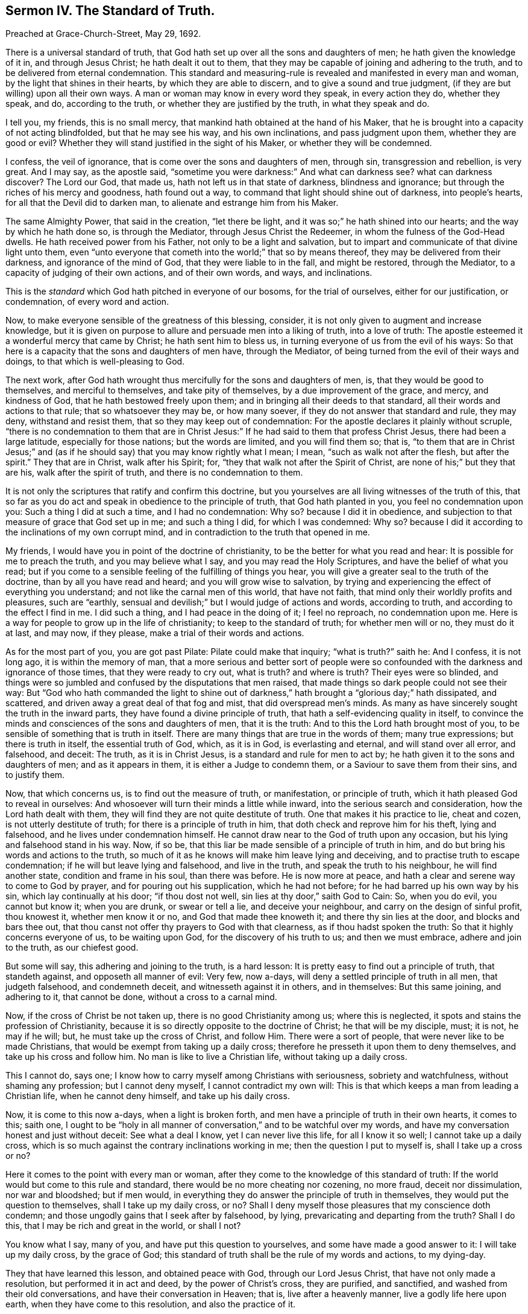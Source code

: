 [short="The Standard of Truth."]
== Sermon IV. The Standard of Truth.

[.signed-section-context-open]
Preached at Grace-Church-Street, May 29, 1692.

There is a universal standard of truth,
that God hath set up over all the sons and daughters of men;
he hath given the knowledge of it in, and through Jesus Christ;
he hath dealt it out to them,
that they may be capable of joining and adhering to the truth,
and to be delivered from eternal condemnation.
This standard and measuring-rule is revealed and manifested in every man and woman,
by the light that shines in their hearts, by which they are able to discern,
and to give a sound and true judgment, (if they are but willing) upon all their own ways.
A man or woman may know in every word they speak, in every action they do,
whether they speak, and do, according to the truth,
or whether they are justified by the truth, in what they speak and do.

I tell you, my friends, this is no small mercy,
that mankind hath obtained at the hand of his Maker,
that he is brought into a capacity of not acting blindfolded, but that he may see his way,
and his own inclinations, and pass judgment upon them, whether they are good or evil?
Whether they will stand justified in the sight of his Maker,
or whether they will be condemned.

I confess, the veil of ignorance, that is come over the sons and daughters of men,
through sin, transgression and rebellion, is very great.
And I may say, as the apostle said,
"`sometime you were darkness:`" And what can darkness see?
what can darkness discover?
The Lord our God, that made us, hath not left us in that state of darkness,
blindness and ignorance; but through the riches of his mercy and goodness,
hath found out a way, to command that light should shine out of darkness,
into people`'s hearts, for all that the Devil did to darken man,
to alienate and estrange him from his Maker.

The same Almighty Power, that said in the creation, "`let there be light,
and it was so;`" he hath shined into our hearts; and the way by which he hath done so,
is through the Mediator, through Jesus Christ the Redeemer,
in whom the fulness of the God-Head dwells.
He hath received power from his Father, not only to be a light and salvation,
but to impart and communicate of that divine light unto them,
even "`unto everyone that cometh into the world;`" that so by means thereof,
they may be delivered from their darkness, and ignorance of the mind of God,
that they were liable to in the fall, and might be restored, through the Mediator,
to a capacity of judging of their own actions, and of their own words, and ways,
and inclinations.

This is the _standard_ which God hath pitched in everyone of our bosoms,
for the trial of ourselves, either for our justification, or condemnation,
of every word and action.

Now, to make everyone sensible of the greatness of this blessing, consider,
it is not only given to augment and increase knowledge,
but it is given on purpose to allure and persuade men into a liking of truth,
into a love of truth: The apostle esteemed it a wonderful mercy that came by Christ;
he hath sent him to bless us, in turning everyone of us from the evil of his ways:
So that here is a capacity that the sons and daughters of men have, through the Mediator,
of being turned from the evil of their ways and doings,
to that which is well-pleasing to God.

The next work, after God hath wrought thus mercifully for the sons and daughters of men,
is, that they would be good to themselves, and merciful to themselves,
and take pity of themselves, by a due improvement of the grace, and mercy,
and kindness of God, that he hath bestowed freely upon them;
and in bringing all their deeds to that standard,
all their words and actions to that rule; that so whatsoever they may be,
or how many soever, if they do not answer that standard and rule, they may deny,
withstand and resist them, that so they may keep out of condemnation:
For the apostle declares it plainly without scruple,
"`there is no condemnation to them that are in Christ Jesus:`"
If he had said to them that profess Christ Jesus,
there had been a large latitude, especially for those nations; but the words are limited,
and you will find them so; that is,
"`to them that are in Christ Jesus;`" and (as if
he should say) that you may know rightly what I mean;
I mean, "`such as walk not after the flesh, but after the spirit.`"
They that are in Christ, walk after his Spirit; for,
"`they that walk not after the Spirit of Christ,
are none of his;`" but they that are his, walk after the spirit of truth,
and there is no condemnation to them.

It is not only the scriptures that ratify and confirm this doctrine,
but you yourselves are all living witnesses of the truth of this,
that so far as you do act and speak in obedience to the principle of truth,
that God hath planted in you, you feel no condemnation upon you:
Such a thing I did at such a time, and I had no condemnation: Why so?
because I did it in obedience,
and subjection to that measure of grace that God set up in me; and such a thing I did,
for which I was condemned: Why so?
because I did it according to the inclinations of my own corrupt mind,
and in contradiction to the truth that opened in me.

My friends, I would have you in point of the doctrine of christianity,
to be the better for what you read and hear: It is possible for me to preach the truth,
and you may believe what I say, and you may read the Holy Scriptures,
and have the belief of what you read;
but if you come to a sensible feeling of the fulfilling of things you hear,
you will give a greater seal to the truth of the doctrine,
than by all you have read and heard; and you will grow wise to salvation,
by trying and experiencing the effect of everything you understand;
and not like the carnal men of this world, that have not faith,
that mind only their worldly profits and pleasures, such are "`earthly,
sensual and devilish;`" but I would judge of actions and words, according to truth,
and according to the effect I find in me.
I did such a thing, and I had peace in the doing of it; I feel no reproach,
no condemnation upon me.
Here is a way for people to grow up in the life of christianity;
to keep to the standard of truth; for whether men will or no, they must do it at last,
and may now, if they please, make a trial of their words and actions.

As for the most part of you, you are got past Pilate: Pilate could make that inquiry;
"`what is truth?`"
saith he: And I confess, it is not long ago, it is within the memory of man,
that a more serious and better sort of people were so confounded
with the darkness and ignorance of those times,
that they were ready to cry out, what is truth?
and where is truth?
Their eyes were so blinded,
and things were so jumbled and confused by the disputations that men raised,
that made things so dark people could not see their way:
But "`God who hath commanded the light to shine out of darkness,`"
hath brought a "`glorious day;`" hath dissipated,
and scattered, and driven away a great deal of that fog and mist,
that did overspread men`'s minds.
As many as have sincerely sought the truth in the inward parts,
they have found a divine principle of truth,
that hath a self-evidencing quality in itself,
to convince the minds and consciences of the sons and daughters of men,
that it is the truth: And to this the Lord hath brought most of you,
to be sensible of something that is truth in itself.
There are many things that are true in the words of them; many true expressions;
but there is truth in itself, the essential truth of God, which, as it is in God,
is everlasting and eternal, and will stand over all error, and falsehood, and deceit:
The truth, as it is in Christ Jesus, is a standard and rule for men to act by;
he hath given it to the sons and daughters of men; and as it appears in them,
it is either a Judge to condemn them, or a Saviour to save them from their sins,
and to justify them.

Now, that which concerns us, is to find out the measure of truth, or manifestation,
or principle of truth, which it hath pleased God to reveal in ourselves:
And whosoever will turn their minds a little while inward,
into the serious search and consideration, how the Lord hath dealt with them,
they will find they are not quite destitute of truth.
One that makes it his practice to lie, cheat and cozen,
is not utterly destitute of truth; for there is a principle of truth in him,
that doth check and reprove him for his theft, lying and falsehood,
and he lives under condemnation himself.
He cannot draw near to the God of truth upon any occasion,
but his lying and falsehood stand in his way.
Now, if so be, that this liar be made sensible of a principle of truth in him,
and do but bring his words and actions to the truth,
so much of it as he knows will make him leave lying and deceiving,
and to practise truth to escape condemnation; if he will but leave lying and falsehood,
and live in the truth, and speak the truth to his neighbour, he will find another state,
condition and frame in his soul, than there was before. He is now more at peace,
and hath a clear and serene way to come to God by prayer,
and for pouring out his supplication, which he had not before;
for he had barred up his own way by his sin, which lay continually at his door;
"`if thou dost not well, sin lies at thy door,`" saith God to Cain: So, when you do evil,
you cannot but know it; when you are drunk, or swear or tell a lie,
and deceive your neighbour, and carry on the design of sinful profit, thou knowest it,
whether men know it or no, and God that made thee knoweth it;
and there thy sin lies at the door, and blocks and bars thee out,
that thou canst not offer thy prayers to God with that clearness,
as if thou hadst spoken the truth: So that it highly concerns everyone of us,
to be waiting upon God, for the discovery of his truth to us; and then we must embrace,
adhere and join to the truth, as our chiefest good.

But some will say, this adhering and joining to the truth, is a hard lesson:
It is pretty easy to find out a principle of truth, that standeth against,
and opposeth all manner of evil: Very few, now a-days,
will deny a settled principle of truth in all men, that judgeth falsehood,
and condemneth deceit, and witnesseth against it in others, and in themselves:
But this same joining, and adhering to it, that cannot be done,
without a cross to a carnal mind.

Now, if the cross of Christ be not taken up, there is no good Christianity among us;
where this is neglected, it spots and stains the profession of Christianity,
because it is so directly opposite to the doctrine of Christ;
he that will be my disciple, must; it is not, he may if he will; but,
he must take up the cross of Christ, and follow Him.
There were a sort of people, that were never like to be made Christians,
that would be exempt from taking up a daily cross;
therefore he presseth it upon them to deny themselves,
and take up his cross and follow him.
No man is like to live a Christian life, without taking up a daily cross.

This I cannot do, says one; I know how to carry myself among Christians with seriousness,
sobriety and watchfulness, without shaming any profession; but I cannot deny myself,
I cannot contradict my own will:
This is that which keeps a man from leading a Christian life,
when he cannot deny himself, and take up his daily cross.

Now, it is come to this now a-days, when a light is broken forth,
and men have a principle of truth in their own hearts, it comes to this; saith one,
I ought to be "`holy in all manner of conversation,`" and to be watchful over my words,
and have my conversation honest and just without deceit: See what a deal I know,
yet I can never live this life, for all I know it so well;
I cannot take up a daily cross,
which is so much against the contrary inclinations working in me;
then the question I put to myself is, shall I take up a cross or no?

Here it comes to the point with every man or woman,
after they come to the knowledge of this standard of truth:
If the world would but come to this rule and standard,
there would be no more cheating nor cozening, no more fraud, deceit nor dissimulation,
nor war and bloodshed; but if men would,
in everything they do answer the principle of truth in themselves,
they would put the question to themselves, shall I take up my daily cross, or no?
Shall I deny myself those pleasures that my conscience doth condemn;
and those ungodly gains that I seek after by falsehood, by lying,
prevaricating and departing from the truth?
Shall I do this, that I may be rich and great in the world, or shall I not?

You know what I say, many of you, and have put this question to yourselves,
and some have made a good answer to it: I will take up my daily cross,
by the grace of God; this standard of truth shall be the rule of my words and actions,
to my dying-day.

They that have learned this lesson, and obtained peace with God,
through our Lord Jesus Christ, that have not only made a resolution,
but performed it in act and deed, by the power of Christ`'s cross, they are purified,
and sanctified, and washed from their old conversations,
and have their conversation in Heaven; that is, live after a heavenly manner,
live a godly life here upon earth, when they have come to this resolution,
and also the practice of it.

I would desire, and it is my labour, that you that hear me this day,
who are aware of what I am speaking, viz. The standard of Truth, the principle of Truth,
that unerring Guide, which is placed in the conscience of every man, and justifieth,
or condemneth, his actions and words.
You who are come to be aware of this,
that you may all come to this godly resolution in yourselves,
I would have this dispute carried on in everyone`'s bosom.
When the question is stated, I would have you really answer it;
shall I guide my actions and words according to this unerring rule, or no?
I cannot tell what to say, say some, there is danger in it:
What danger can there be to answer that which a man knows to be truth?
I will tell you what danger: The world is perverse, and most men live out of truth,
and the Devil is a cunning adversary, and he would have none live in it:
He "`abode not in the truth;`" and he would not have us live in it,
nor regulate our words and actions by the truth in our own souls:
What if most men in the world pervert the truth?
What if so few walk in the "`narrow way,`" and so few come to life eternal;
is that an argument that I must not come there?
Should it not stir me up to greater diligence,
that by any means I may be of the number of that few that shall obtain salvation,
and not go with a great company in the way that leads to destruction?
If we improve our times, and seasons, and opportunities, and mercies, and blessings,
that are vouchsafed to us, we at last may obtain life eternal.

But some may say, I must sit down in despair, for I cannot come thither of myself,
though I do what I can to work out my own salvation.
There is a decree against me; what, though I should pray ever so much,
and spend my nights in grief and sorrow?
If I be decreed to eternal damnation, there is no help for me,
no hope that I should escape.
And if I be decreed to salvation, though I take my liberty to sin,
and be loose and wanton, as others, it cannot hinder me from attaining salvation at last.

For this reason, many have laid aside the spiritual warfare against corruption,
and their spiritual travel,
that they will do nothing in order to their everlasting happiness;
therefore they think they had as good take their pleasure: But, my friends,
the case is not now so with us; let every soul among us praise the Lord for his mercy,
in expelling that thick cloud of darkness, which is vanished and gone: This I know,
and I hope you do all believe, that God doth everywhere, and in every nation,
call sinners to repentance, and that he delighteth not in the death of him that dieth,
but rather that they would turn and live; and in order thereunto, he hath given his Son,
Jesus Christ, to be a Saviour and a Mediator;
and he hath sent forth the Spirit of his Son into our hearts,
to give direction to us in our way: Now our duty is,
to make improvement of those visitations of mercy, that God hath bestowed upon us,
in order to our salvation, and not live in "`rioting and drunkenness,
chambering and wantonness, strife and envying,`" and following the fashions of the world:
But we must "`work out our own salvation with fear and trembling.`"

But some will say, is not this done already?
Is it not already wrought by our Saviour and Mediator?
Christ hath tasted death for every man, and laid down a price for the soul of every man.

But yet there must be a change wrought in us; there must be a translation of our souls,
from one state to another.
This is called in the scripture, regeneration, and being born again;
this is called a being baptized into Christ, and described also by other expressions:
But the matter is, to change thy life; for there is a sinful source of wickedness,
that is stirred up by the motions of the powers of darkness, and our own concupiscence;
but God is always ready to bring us under the government of his Holy Spirit,
that will lead us into all truth; and this cannot be done without a Cross.
But the question lies here, shall I take up this Cross or no?
If I do, it will crucify me to the world.
Let me see; how much do I love the world?
A great deal: But do I love the world better than my own soul?
"`What will it profit me, to gain the whole world, and lose my own soul?
Or what shall I give in exchange for my soul?`"
I cannot get to Heaven without denying myself; let me take care of my immortal soul:
I am a poor creature; I will serve the Lord my Maker,
and make it my business to glorify and please him.
He can snatch me away by death when he pleaseth; therefore will I labour,
that my thoughts, words, actions and conversation,
may answer to that rule that he hath set before me, as a standard of truth,
to square and regulate my actions by.
I will not live any longer in vanity, as many do;
I do not know but my breath may be stopped today, before tomorrow; therefore today,
while it is called today, I will hear God`'s voice, and not harden my heart,
but receive that counsel, that is offered to me, for the benefit of my soul.
I am bought with a price, I am none of my own; I will live to him that died for me:
I have more reason to live to Christ, and serve him,
that shed his precious blood for the redemption of my soul, and to be subject to him,
than to be subject to Christ`'s enemy, to the prince of the power of the air,
who rules in the children of disobedience.
I will take up a resolution to serve God, but I can do nothing of myself;
but the grace of God which brings salvation, will teach me to deny ungodliness,
and worldly lusts, and to live righteously, soberly and godly, in this present world.
Take heed of being deceived and beguiled, for there is no way will bring you to Heaven,
but a holy and undefiled way.

Therefore, come and take this, standard of truth in your hands, to guide you in your way,
that you may neither turn to the right hand, nor to the left:
This will shew you the way you should walk in,
and be like the cloud and pillar of fire to the Israelites, in their journey to Canaan,
which was a type of Heaven; the cloud they could see by day,
and the pillar of fire by night;
so this standard of truth will direct you in your travel to the heavenly Canaan.
Let this be the rule and measure of your thoughts, words and actions.

If a workman, that is a builder, hath a rule to work by; if he goes on,
and never examines his work by his rule, but makes his eye his rule;
if he doth not bring his rule to his work every little while,
to see whether his work be right; if he worketh on, and never minds his rule,
what sad work will he make.
But a prudent skilful workman will say, I will not trust mine eye too much,
but I will look to my rule, my rule will not fail me; if there be bad work,
it will discover it to me, that I may mend it before I go any further.
Thus a discreet workman will often bring his rule to his work,
and use his line and plummet, that he may make it workmanlike.
He will say, if I let my rule alone, and not make use of it, but work as I please,
and trust to mine eye, no wonder if I make bad work, and what I build fall down again,
and tumble about mine ears.

You to whom God hath given the standard of truth,
as a rule and measure to govern your thoughts, words and actions by,
let everything be tried with it, before you die, and leave this world: If you do so,
and make this your daily practice, then ask yourselves,
and you will be able to tell yourselves, and tell me, and say,
I have now obtained more hopes of God`'s favour,
and a greater sense of his love and goodness to me, than ever I had before.
The apostle doth exhort us, to "`walk circumspectly, not as fools, but as wise,
redeeming the time.`"
We have spent a great deal of time in vain, let us now be wise, and improve our time,
for our eternal advantage; let us walk circumspectly, that is, look round about us,
consider our ways, and try all our thoughts, words and actions, by the standard of truth.
"`Today (my friends) while it is called today,`" hear the voice of God,
and "`harden not your hearts,`" and receive that heavenly counsel,
that is tendered to you, that you may be "`partakers of the inheritance,
among the saints in light.`"

=== His Prayer After Sermon

Blessed and eternal Father! thou hast brought forth thy glorious name,
and revealed thy power and thy mighty arm;
and thou hast caused a remnant to bow and worship at thy appearance: Thou art wonderful;
thy majesty is great; they that do behold thee, will, with reverence,
worship before thee.
Thy power is gone forth, and hath reached the hearts of thy people;
thou hast humbled them, and subjected them to thy Divine, Almighty Power,
that they might appear in the earth, to the praise and glory of thy great name.

And, O Lord, as thou hast begun a great work in the earth,
so thou hast committed this work to thy servants and children,
that bear thy name among the sons of men, that they should shew forth thy righteousness,
among the inhabitants of the earth; and our souls have said many a time,
who is sufficient for these things?
All our fitness and sufficiency, our meetness and preparation is from thee:
Do thou reveal thy power, and make bare thy Almighty arm.
We have found thy presence from day to day, and thou hast upheld them that know thy love.

O glorious God of Life! herein we have encouragement
to go on in the work which thou hast called us to;
hereby we are enabled to worship before thee,
and to offer up living praises unto thy great name, for that refreshment and consolation,
which thou hast ministered unto thy people.

And, O Living Father! we have never waited on thee in vain;
whensoever we have met together in thy name, we have found thy Divine Presence,
and the opening of the treasures of thy love, of thy wisdom,
and of thy favour to thy children: So that from day to day, and even at this day,
thou rememberest thy people, and thou givest them fresh occasion to draw nigh to thee,
and receive their daily nourishment and strength, from the operation of thy power.

O living God of Life! gather up the hearts of thy people more and more,
and draw them into a nearness to thyself, that their understandings may be more and,
more opened to discern thy will, and subject themselves to thy wisdom,
that every thought that is exalted against thy divine power, and living voice,
in their own consciences, may be brought down;
that so all the nations of the earth may bow before thee; that so thy truth may reign,
and thy power may be exalted, and the righteousness which thou hast revealed,
may shine forth more and more, in the brightness and glory of it,
and enlighten those that are afar off, that they may be brought to seek after God.

And, Living God of Life! let those that are bowed down under the weight of sin,
be supported and raised up; and those that are weary and heavy laden,
let them have rest to their souls.

Powerful God of Life! keep thy people in a fresh and living sense of thy love,
and of thy heavenly virtue, by which thou nourishest thy children,
and satisfiest them from day to day; not only when they are met together,
but when they are separated from one another.
Let thy people be preserved from the evil of the world, while they are in it,
and let thy wisdom and power give them victory over it,
that thou mayest have the glory of all thy mercies and blessings, vouchsafed to them.
For thou alone art worthy, who art God over all, blessed forever, and ever.
Amen.
